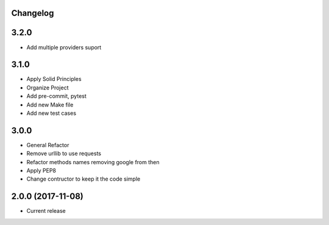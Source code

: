 Changelog
---------

3.2.0
-----

* Add multiple providers suport

3.1.0
-----

* Apply Solid Principles
* Organize Project
* Add pre-commit, pytest
* Add new Make file
* Add new test cases

3.0.0
-----

* General Refactor
* Remove urllib to use requests
* Refactor methods names removing google from then
* Apply PEP8
* Change contructor to keep it the code simple

2.0.0 (2017-11-08)
------------------

* Current release
